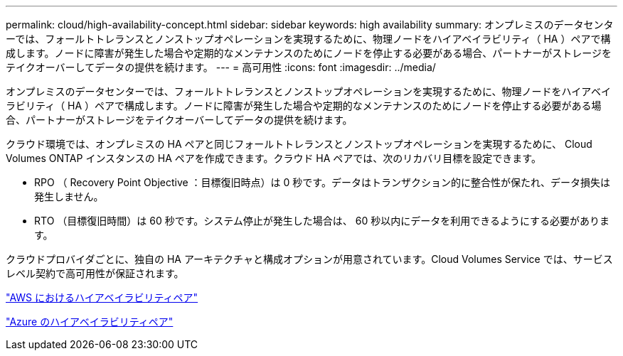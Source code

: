 ---
permalink: cloud/high-availability-concept.html 
sidebar: sidebar 
keywords: high availability 
summary: オンプレミスのデータセンターでは、フォールトトレランスとノンストップオペレーションを実現するために、物理ノードをハイアベイラビリティ（ HA ）ペアで構成します。ノードに障害が発生した場合や定期的なメンテナンスのためにノードを停止する必要がある場合、パートナーがストレージをテイクオーバーしてデータの提供を続けます。 
---
= 高可用性
:icons: font
:imagesdir: ../media/


[role="lead"]
オンプレミスのデータセンターでは、フォールトトレランスとノンストップオペレーションを実現するために、物理ノードをハイアベイラビリティ（ HA ）ペアで構成します。ノードに障害が発生した場合や定期的なメンテナンスのためにノードを停止する必要がある場合、パートナーがストレージをテイクオーバーしてデータの提供を続けます。

クラウド環境では、オンプレミスの HA ペアと同じフォールトトレランスとノンストップオペレーションを実現するために、 Cloud Volumes ONTAP インスタンスの HA ペアを作成できます。クラウド HA ペアでは、次のリカバリ目標を設定できます。

* RPO （ Recovery Point Objective ：目標復旧時点）は 0 秒です。データはトランザクション的に整合性が保たれ、データ損失は発生しません。
* RTO （目標復旧時間）は 60 秒です。システム停止が発生した場合は、 60 秒以内にデータを利用できるようにする必要があります。


クラウドプロバイダごとに、独自の HA アーキテクチャと構成オプションが用意されています。Cloud Volumes Service では、サービスレベル契約で高可用性が保証されます。

https://docs.netapp.com/us-en/occm/concept_ha.html["AWS におけるハイアベイラビリティペア"]

https://docs.netapp.com/us-en/occm/concept_ha_azure.html["Azure のハイアベイラビリティペア"]
